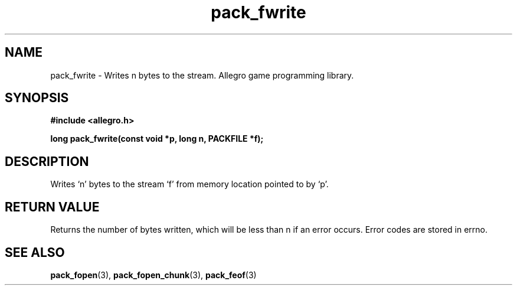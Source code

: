 .\" Generated by the Allegro makedoc utility
.TH pack_fwrite 3 "version 4.4.3" "Allegro" "Allegro manual"
.SH NAME
pack_fwrite \- Writes n bytes to the stream. Allegro game programming library.\&
.SH SYNOPSIS
.B #include <allegro.h>

.sp
.B long pack_fwrite(const void *p, long n, PACKFILE *f);
.SH DESCRIPTION
Writes `n' bytes to the stream `f' from memory location pointed to by `p'.
.SH "RETURN VALUE"
Returns the number of bytes written, which will be less than n if an
error occurs. Error codes are stored in errno.

.SH SEE ALSO
.BR pack_fopen (3),
.BR pack_fopen_chunk (3),
.BR pack_feof (3)
